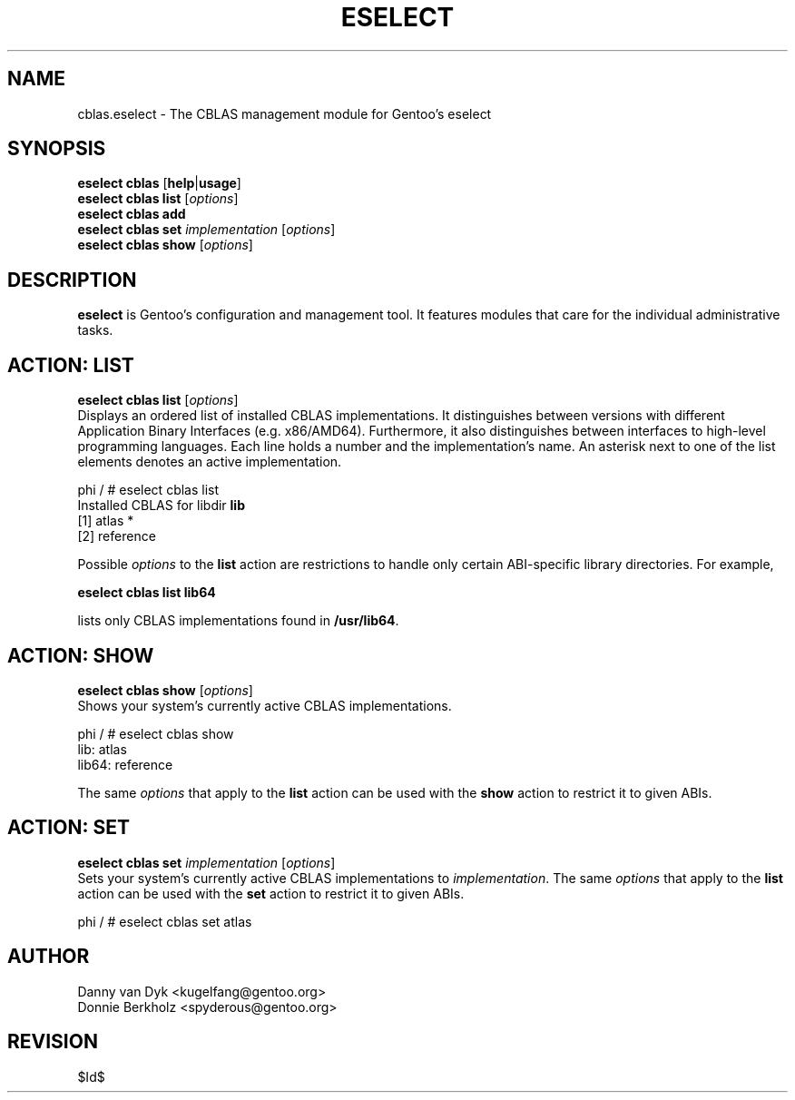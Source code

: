 .TH "ESELECT" "5" "June 2006" "Gentoo Linux" "eselect"
.SH "NAME"
cblas.eselect \- The CBLAS management module for Gentoo's eselect
.SH "SYNOPSIS"
\fBeselect cblas\fR [\fBhelp\fR|\fBusage\fR]
.br 
\fBeselect cblas\fR \fBlist\fR [\fIoptions\fR]
.br 
\fBeselect cblas\fR \fBadd\fR
.br 
\fBeselect cblas\fR \fBset\fR \fIimplementation\fR [\fIoptions\fR]
.br 
\fBeselect cblas\fR \fBshow\fR [\fIoptions\fR]

.SH "DESCRIPTION"
\fBeselect\fR is Gentoo's configuration and management tool. It features
modules that care for the individual administrative tasks.
.SH "ACTION: LIST"
\fBeselect cblas list\fR [\fIoptions\fR]
.br 
Displays an ordered list of installed CBLAS implementations. It distinguishes between versions with different
Application Binary Interfaces (e.g. x86/AMD64). Furthermore, it also distinguishes
between interfaces to high-level programming languages. Each line holds
a number and the implementation's name. An asterisk next to one of the list
elements denotes an active implementation.

phi / # eselect cblas list
.br 
Installed CBLAS for libdir \fBlib\fR
.br 
  [1]   atlas *
  [2]   reference

Possible \fIoptions\fR to the \fBlist\fR action are restrictions to
handle only certain ABI\-specific library directories. For example,
 
\fBeselect cblas list lib64\fR

lists only CBLAS implementations found in \fB/usr/lib64\fR.

.SH "ACTION: SHOW"
\fBeselect cblas show\fR [\fIoptions\fR]
.br 
Shows your system's currently active CBLAS implementations.

phi / # eselect cblas show
.br 
lib: atlas
.br
lib64: reference

The same \fIoptions\fR that apply to the \fBlist\fR action can be used
with the \fBshow\fR action to restrict it to given ABIs.
.SH "ACTION: SET"
\fBeselect cblas set\fR \fIimplementation\fR [\fIoptions\fR]
.br 
Sets your system's currently active CBLAS implementations to \fIimplementation\fR. 
The same \fIoptions\fR that apply to the \fBlist\fR action can be used
with the \fBset\fR action to restrict it to given ABIs.

phi / # eselect cblas set atlas
.SH "AUTHOR"
Danny van Dyk <kugelfang@gentoo.org>
.br
Donnie Berkholz <spyderous@gentoo.org>
.SH "REVISION"
$Id$
